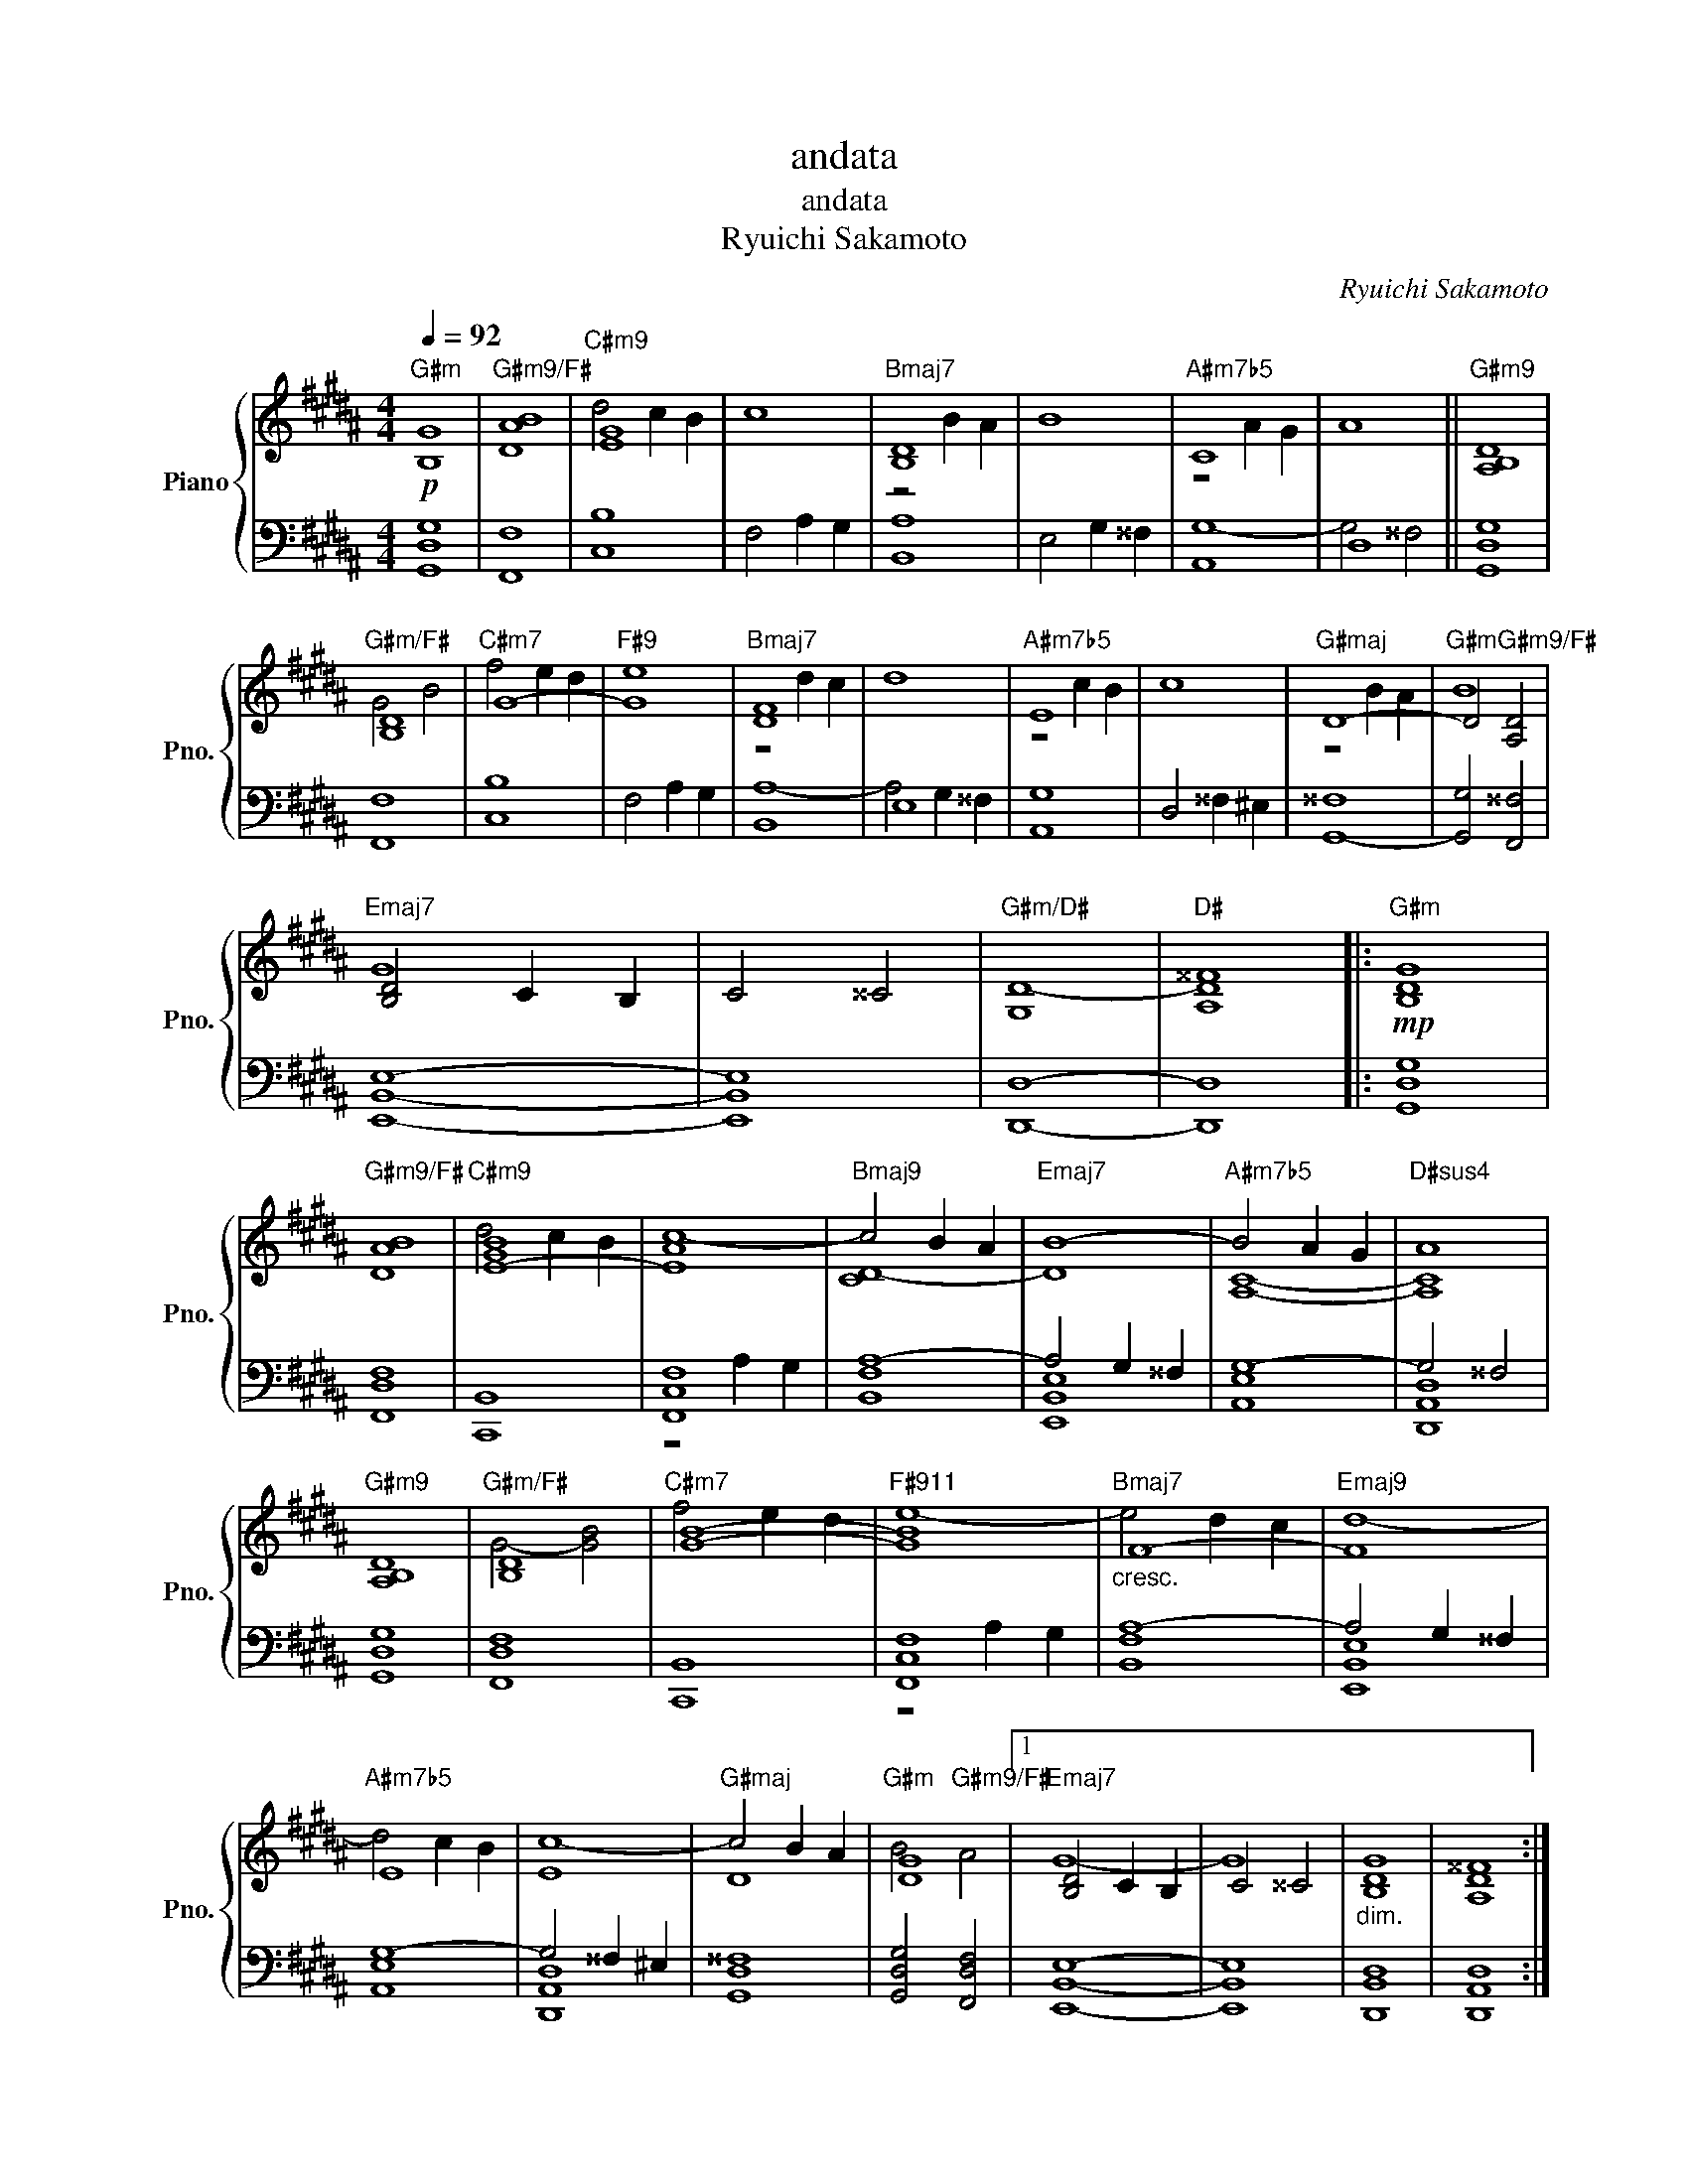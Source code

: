 X:1
T:andata
T:andata
T:Ryuichi Sakamoto
C:Ryuichi Sakamoto
%%score { ( 1 3 ) | ( 2 4 ) }
L:1/8
Q:1/4=92
M:4/4
K:B
V:1 treble nm="Piano" snm="Pno."
V:3 treble 
V:2 bass 
V:4 bass 
V:1
"G#m"!p! [B,G]8 |"G#m9/F#" [DAB]8 | [EG]8 | c8 | [B,D]8 | B8 | C8 | A8 ||"G#m9" [A,B,D]8 | %9
"G#m/F#" [B,D]8 |"C#m7" G8- | G8 | [DF]8 | d8 | E8 | c8 | D8- | D4"G#m9/F#" [A,D]4 | %18
"Emaj7" [B,D]4 C2 B,2 | C4 ^^C4 |"G#m/D#" [G,D-]8 |"D#" [A,D^^F]8 |:"G#m"!mp! [B,DG]8 | %23
"G#m9/F#" [DAB]8 | [E-GB]8 | [EAc-]8 | c4 B2 A2 |"Emaj7" B8- |"A#m7b5" B4 A2 G2 |"D#sus4" A8 | %30
"G#m9" [A,B,D]8 |"G#m/F#" [B,D]8 |"C#m7" [GB]8- |"F#911" [GB]8 |"Bmaj7""_cresc." F8- |"Emaj9" F8 | %36
 E8 | [Ec-]8 | c4 B2 A2 | [DG]8 |1 [B,D]4 C2 B,2 | C4 ^^C4 |"_dim." [B,DG]8 | [A,D^^F]8 :|2 %44
 [B,D]4 C2 B,2 || C4 [A,C]4 |"B9/D#" [B,CF]8- | [B,CF]4 E2 D2 |"C#m7" [G,E-]8 |"F#7" E4 D2 C2 | %50
"Bmaj7" [F,A,D]8 |"Emaj7" [E,G,B,]8 |"C#m" [E,G,C]8 |"D#sus4" [G,A,-]8 |"G#9" A,8 |"G#m" B,8- | %56
 [E,-G,-B,]8 | [E,G,A,]4 [D,G,]4 | [D,G,]8- | [D,G,]8- | [D,G,]8- | [D,G,]8- | [D,G,]8- | %63
 [D,G,-]8 | G,8 |] %65
V:2
 [G,,D,G,]8 | [F,,F,]8 | [C,B,]8 | F,4 A,2 G,2 | [B,,A,]8 | E,4 G,2 ^^F,2 | A,,8 | D,8 || %8
 [G,,D,G,]8 | [F,,F,]8 | [C,B,]8 | F,4 A,2 G,2 | B,,8 | E,8 | [A,,G,]8 | D,4 ^^F,2 ^E,2 | %16
 [G,,-^^F,]8 | [G,,G,]4 [F,,^^F,]4 | [E,,B,,E,]8- | [E,,B,,E,]8 | [D,,D,]8- | [D,,D,]8 |: %22
 [G,,D,G,]8 | [F,,D,F,]8 | [C,,B,,]8 | [F,,C,F,]8 | [B,,F,A,-]8 | A,4 G,2 ^^F,2 | [A,,E,G,-]8 | %29
 G,4 ^^F,4 | [G,,D,G,]8 | [F,,D,F,]8 | [C,,B,,]8 | [F,,C,F,]8 | [B,,F,A,-]8 | A,4 G,2 ^^F,2 | %36
 [A,,E,G,-]8 | G,4 ^^F,2 ^E,2 | [G,,D,^^F,]8 | [G,,D,G,]4 [F,,D,F,]4 |1 [E,,B,,E,]8- | %41
 [E,,B,,E,]8 | [D,,B,,D,]8 | [D,,A,,D,]8 :|2 [E,,B,,E,]8- || [E,,B,,E,]8 | [D,,B,,D,]8- | %47
 [D,,B,,D,]8 | [C,,C,]8 | [F,,C,F,]8 | [B,,,B,,]8 | [E,,D,]8 | [C,,G,,C,]8 | [D,,A,,D,]8 | %54
 [G,,D,G,]8 | [G,,G,]4 [F,,F,]4 | [E,,D,]8- | [E,,D,]8 | [D,,G,,]8- | [D,,G,,]8 | G,,8- | G,,8- | %62
 G,,8- | G,,8 | z8 |] %65
V:3
 x8 | x8 |"C#m9" d4 c2 B2 | x8 |"Bmaj7" z4 B2 A2 | x8 |"A#m7b5" z4 A2 G2 | x8 || x8 | G4 B4 | %10
 f4 e2 d2 |"F#9" e8 |"Bmaj7" z4 d2 c2 | x8 |"A#m7b5" z4 c2 B2 | x8 |"G#maj" z4 B2 A2 |"G#m" B8 | %18
 G8 | x8 | x8 | x8 |: x8 | x8 |"C#m9" d4 c2 B2 | x8 |"Bmaj9" [CD-]8 | D8 | [A,C]8- | [A,C]8 | x8 | %31
 G4- [GB]4 | f4 e2 d2 | e8- | e4 d2 c2 | d8- |"A#m7b5" d4 c2 B2 | x8 |"G#maj" D8 | %39
"G#m" B4"G#m9/F#" A4 |1"Emaj7" G8- | G8 | x8 | x8 :|2"Emaj7" G8- || G4"F#7/E" F2 E2 | x8 | x8 | %48
 B,4 A,4- | A,8 | z8 | x8 | x8 | x8 | x8 | x4"G#m/F#" x4 | x8 | x8 | x8 | x8 | x8 | x8 | x8 | x8 | %64
 x8 |] %65
V:4
 x8 | x8 | x8 | x8 | x8 | x8 | G,8- | G,4 ^^F,4 || x8 | x8 | x8 | x8 | A,8- | A,4 G,2 ^^F,2 | x8 | %15
 x8 | x8 | x8 | x8 | x8 | x8 | x8 |: x8 | x8 | x8 | z4 A,2 G,2 | x8 | [E,,B,,E,]8 | x8 | %29
 [D,,A,,D,]8 | x8 | x8 | x8 | z4 A,2 G,2 | x8 | [E,,B,,E,]8 | x8 | [D,,A,,D,]8 | x8 | x8 |1 x8 | %41
 x8 | x8 | x8 :|2 x8 || x8 | x8 | x8 | x8 | x8 | x8 | x8 | x8 | x8 | x8 | x8 | x8 | x8 | x8 | x8 | %60
 x8 | x8 | x8 | x8 | x8 |] %65

